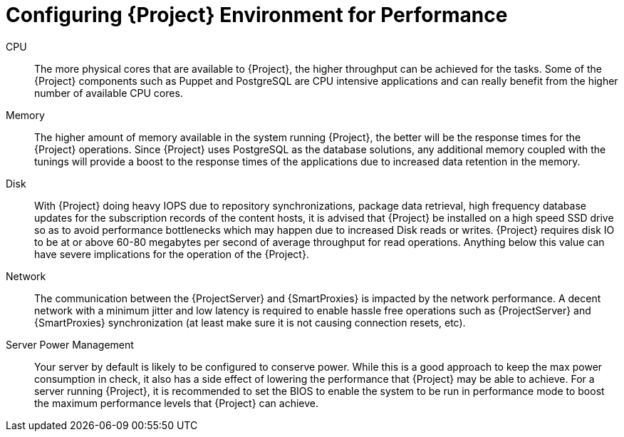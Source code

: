 [id="Configuring_Environement_for_Performance_{context}"]
= Configuring {Project} Environment for Performance

CPU::
The more physical cores that are available to {Project}, the higher throughput can be achieved for the tasks.
Some of the {Project} components such as Puppet and PostgreSQL are CPU intensive applications and can really benefit from the higher number of available CPU cores.

Memory::
The higher amount of memory available in the system running {Project}, the better will be the response times for the {Project} operations.
Since {Project} uses PostgreSQL as the database solutions, any additional memory coupled with the tunings will provide a boost to the response times of the applications due to increased data retention in the memory.

Disk::
With {Project} doing heavy IOPS due to repository synchronizations, package data retrieval, high frequency database updates for the subscription records of the content hosts, it is advised that {Project} be installed on a high speed SSD drive so as to avoid performance bottlenecks which may happen due to increased Disk reads or writes.
{Project} requires disk IO to be at or above 60-80 megabytes per second of average throughput for read operations.
Anything below this value can have severe implications for the operation of the {Project}.

Network::

The communication between the {ProjectServer} and {SmartProxies} is impacted by the network performance.
A decent network with a minimum jitter and low latency is required to enable hassle free operations such as {ProjectServer} and {SmartProxies} synchronization (at least make sure it is not causing connection resets, etc).

Server Power Management::

Your server by default is likely to be configured to conserve power.
While this is a good approach to keep the max power consumption in check, it also has a side effect of lowering the performance that {Project} may be able to achieve.
For a server running {Project}, it is recommended to set the BIOS to enable the system to be run in performance mode to boost the maximum performance levels that {Project} can achieve.
